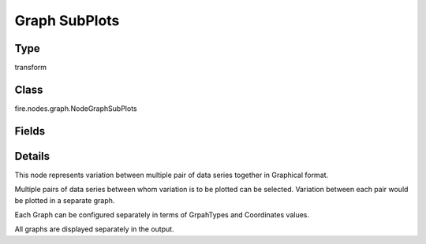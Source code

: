 Graph SubPlots
=========== 

Type
--------- 

transform

Class
--------- 

fire.nodes.graph.NodeGraphSubPlots

Fields
--------- 

.. list-table::
      :widths: 10 5 10
      :header-rows: 1

      * - Name
        - Title
        - Description
      * - title
        - Title
      * - maxValuesToDisplay
        - Max Values To Display
        - Maximum number of values to display in result.
      * - chartColors
        - Chart Colors
      * - xCols
        - X-Columns
        - X axis Columns
      * - yCols
        - Y-Columns
        - Y axis Columns
      * - graphTypes
        - GraphTypes
        - 
      * - xLabels
        - X Labels
      * - yLabels
        - Y Labels


Details
-------


This node represents variation between multiple pair of data series together in Graphical format.

Multiple pairs of data series between whom variation is to be plotted can be selected. Variation between each pair would be plotted in a separate graph.

Each Graph can be configured separately in terms of GrpahTypes and Coordinates values.

All graphs are displayed separately in the output.



